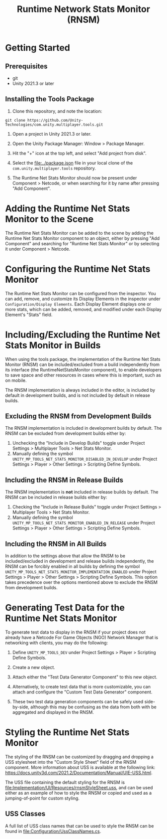 #+title: Runtime Network Stats Monitor (RNSM)

* Getting Started
** Prerequisites
- git
- Unity 2021.3 or later

** Installing the Tools Package
1. Clone this repository, and note the location:
#+BEGIN_SRC
git clone https://github.com/Unity-Technologies/com.unity.multiplayer.tools.git
#+END_SRC

2. Open a project in Unity 2021.3 or later.

3. Open the Unity Package Manager: Window > Package Manager.

4. Hit the "+" icon at the top left, and select "Add project from disk".

5. Select the [[file:../package.json]] file in your local clone of the ~com.unity.multiplayer.tools~ repository.

6. The Runtime Net Stats Monitor should now be present under Component > Netcode, or when searching for it by name after pressing "Add Component".

* Adding the Runtime Net Stats Monitor to the Scene

The Runtime Net Stats Monitor can be added to the scene by adding the Runtime Net Stats Monitor component to an object, either by pressing "Add Component" and searching for "Runtime Net Stats Monitor" or by selecting it under Component > Netcode.

* Configuring the Runtime Net Stats Monitor
The Runtime Net Stats Monitor can be configured from the inspector. You can add, remove, and customize its Display Elements in the inspector under ~Configuration/Display Elements~. Each Display Element displays one or more stats, which can be added, removed, and modified under each Display Element's "Stats" field.

* Including/Excluding the Runtime Net Stats Monitor in Builds
When using the tools package, the implementation of the Runtime Net Stats Monitor (RNSM) can be included/excluded from a build independently from its interface (the RuntimeNetStatsMonitor component), to enable developers to save space and other resources in cases where this is important, such as on mobile.

The RNSM implementation is always included in the editor, is included by default in development builds, and is not included by default in release builds.

** Excluding the RNSM from Development Builds
The RNSM implementation is included in development builds by default. The RNSM can be excluded from development builds either by:
1. Unchecking the "Include in Develop Builds" toggle under Project Settings > Multiplayer Tools > Net Stats Monitor.
2. Manually defining the symbol ~UNITY_MP_TOOLS_NET_STATS_MONITOR_DISABLED_IN_DEVELOP~ under Project Settings > Player > Other Settings > Scripting Define Symbols.

** Including the RNSM in Release Builds
The RNSM implementation is *not* included in release builds by default. The RNSM can be included in release builds either by:
1. Checking the "Include in Release Builds" toggle under Project Settings > Multiplayer Tools > Net Stats Monitor.
2. Manually defining the symbol ~UNITY_MP_TOOLS_NET_STATS_MONITOR_ENABLED_IN_RELEASE~ under Project Settings > Player > Other Settings > Scripting Define Symbols.

** Including the RNSM in All Builds
In addition to the settings above that allow the RNSM to be included/excluded in development and release builds independently, the RNSM can be forcibly enabled in all builds by defining the symbol ~UNITY_MP_TOOLS_NET_STATS_MONITOR_IMPLEMENTATION_ENABLED~ under Project Settings > Player > Other Settings > Scripting Define Symbols. This option takes precedence over the options mentioned above to exclude the RNSM from development builds.


* Generating Test Data for the Runtime Net Stats Monitor
To generate test data to display in the RNSM if your project does not already have a Netcode For Game Objects (NGO) Network Manager that is networking with clients, you may do the following:

  1. Define ~UNITY_MP_TOOLS_DEV~ under Project Settings > Player > Scripting Define Symbols.

  2. Create a new object.

  3. Attach either the "Test Data Generator Component" to this new object.

  4. Alternatively, to create test data that is more customizable, you can attach and configure the "Custom Test Data Generator" component.

  5. These two test data generation components can be safely used side-by-side, although this may be confusing as the data from both with be aggregated and displayed in the RNSM.

* Styling the Runtime Net Stats Monitor
The styling of the RNSM can be customized by dragging and dropping a USS stylesheet into the "Custom Style Sheet" field of the RNSM component. More information about USS is available at the following link: https://docs.unity3d.com/2021.2/Documentation/Manual/UIE-USS.html.

The USS file containing the default styling for the RNSM is [[file:Implementation/UI/Resources/rnsmStyleSheet.uss]], and can be used either as an example of how to style the RNSM or copied and used as a jumping-of-point for custom styling.

** USS Classes
A full list of USS class names that can be used to style the RNSM can be found in [[file:Configuration/UssClassNames.cs]].
